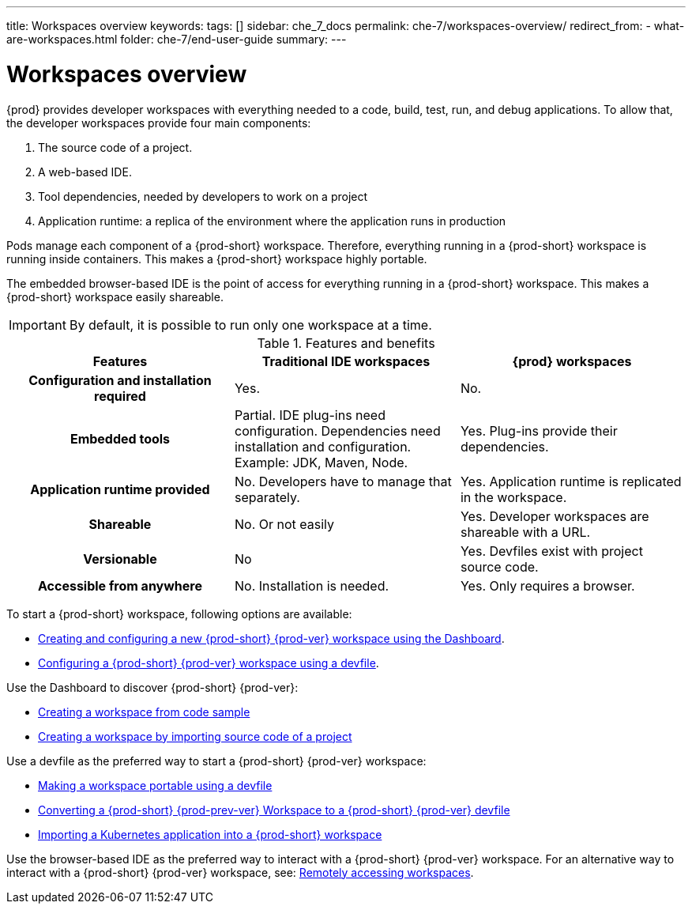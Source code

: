 ---
title: Workspaces overview
keywords:
tags: []
sidebar: che_7_docs
permalink: che-7/workspaces-overview/
redirect_from:
  - what-are-workspaces.html
folder: che-7/end-user-guide
summary:
---

:page-liquid:

[id="workspaces-overview"]
= Workspaces overview

{prod} provides developer workspaces with everything needed to a code, build, test, run, and debug applications. To allow that, the developer workspaces provide four main components:

. The source code of a project.
. A web-based IDE.
. Tool dependencies, needed by developers to work on a project
. Application runtime: a replica of the environment where the application runs in production

Pods manage each component of a {prod-short} workspace. Therefore, everything running in a {prod-short} workspace is running inside containers. This makes a {prod-short} workspace highly portable.

The embedded browser-based IDE is the point of access for everything running in a {prod-short} workspace. This makes a {prod-short} workspace easily shareable.

IMPORTANT: By default, it is possible to run only one workspace at a time. 
ifeval::["{project-context}" == "che"]
To change the default value, see link:{site-baseurl}che-7/advanced-configuration-options/#limits-for-the-workspaces-of-an-user[Limits for the workspaces of a user].
endif::[]
ifeval::["{project-context}" == "crw"]
To change the default value, see link:{prod-ig-url}[the {prod-ig}].
endif::[]

.Features and benefits
[options="header",cols="h,,"]
|===
| Features
| Traditional IDE workspaces
| {prod} workspaces

| Configuration and installation required
| Yes.
| No.

| Embedded tools
| Partial. IDE plug-ins need configuration. Dependencies need installation and configuration. Example: JDK, Maven, Node.
| Yes. Plug-ins provide their dependencies.

| Application runtime provided
| No. Developers have to manage that separately.
| Yes. Application runtime is replicated in the workspace.

| Shareable
| No. Or not easily
| Yes. Developer workspaces are shareable with a URL.

| Versionable
| No
| Yes. Devfiles exist with project source code.

| Accessible from anywhere
| No. Installation is needed.
| Yes. Only requires a browser.
|===

To start a {prod-short} workspace, following options are available:

* link:{site-baseurl}che-7/creating-and-configuring-a-new-che-7-workspace[Creating and configuring a new {prod-short} {prod-ver} workspace using the Dashboard].

* link:{site-baseurl}che-7/configuring-a-workspace-using-a-devfile[Configuring a {prod-short} {prod-ver} workspace using a devfile].

Use the Dashboard to discover {prod-short} {prod-ver}:

* link:{site-baseurl}che-7/creating-a-workspace-from-code-sample[Creating a workspace from code sample]

* link:{site-baseurl}che-7/creating-a-workspace-by-importing-source-code-of-a-project[Creating a workspace by importing source code of a project]

Use a devfile as the preferred way to start a {prod-short} {prod-ver} workspace:

* link:{site-baseurl}che-7/making-a-workspace-portable-using-a-devfile[Making a workspace portable using a devfile]

* link:{site-baseurl}che-7/converting-a-che-6-workspace-to-a-che-7-devfile[Converting a {prod-short} {prod-prev-ver} Workspace to a {prod-short} {prod-ver} devfile]

* link:{site-baseurl}che-7/importing-a-kubernetes-application-into-a-che-workspace[Importing a Kubernetes application into a {prod-short} workspace]

Use the browser-based IDE as the preferred way to interact with a {prod-short} {prod-ver} workspace. For an alternative way to interact with a {prod-short} {prod-ver} workspace, see: link:{site-baseurl}che-7/remotely-accessing-che-workspaces[Remotely accessing workspaces].

